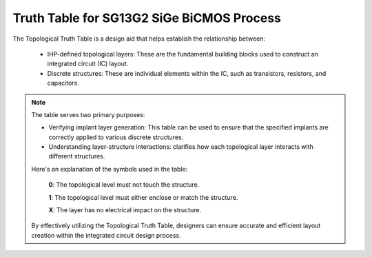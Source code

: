 Truth Table for SG13G2 SiGe BiCMOS Process
==========================================

The Topological Truth Table is a design aid that helps establish the relationship between:

    - IHP-defined topological layers: These are the fundamental building blocks used to construct an integrated circuit (IC) layout.
    - Discrete structures: These are individual elements within the IC, such as transistors, resistors, and capacitors.

.. note::

    The table serves two primary purposes:

    - Verifying implant layer generation: This table can be used to ensure that the specified implants are correctly applied to various discrete structures.
    - Understanding layer-structure interactions: clarifies how each topological layer interacts with different structures. 

    Here's an explanation of the symbols used in the table:

        **0**: The topological level must not touch the structure.

        **1**: The topological level must either enclose or match the structure.

        **X**: The layer has no electrical impact on the structure.

    By effectively utilizing the Topological Truth Table, designers can ensure accurate and efficient layout creation within the integrated circuit design process.


.. role:: blue
   :class: blue-text

.. only:: html

    .. rst-class:: rotated-header

    .. csv-table:: Truth Table for SG13G2 SiGe BiCMOS Process
        :class: longtable, align-default, docutils
        :file: tables/truth_table_lvs.csv
        :header-rows: 1
        :stub-columns: 1
        :widths: auto
.. only:: latex

    .. raw:: latex

        \begin{rotatedtable}
        \centering
        \begin{tabular}{|p{2cm}|*{27}{l|}}  % Define table with vertical lines
        \hline
        \rotatedHeader{Device/Layer} & \rotatedHeader{Activ} & \rotatedHeader{GatPoly} & \rotatedHeader{Nwell} & \rotatedHeader{pSD} & \rotatedHeader{ThickGateOx} & \rotatedHeader{HeatTrans} & \rotatedHeader{TRANS} & \rotatedHeader{EmWind} & \rotatedHeader{EmWiHV} & \rotatedHeader{HeatRes} & \rotatedHeader{SalBlock} & \rotatedHeader{PolyRes} & \rotatedHeader{MIM} & \rotatedHeader{Vmim} & \rotatedHeader{Metal5} & \rotatedHeader{TopMetal1} & \rotatedHeader{TopMetal2} & \rotatedHeader{nBuLay} & \rotatedHeader{EXTBlock} & \rotatedHeader{IND} & \rotatedHeader{Activ.mask} & \rotatedHeader{nsD.block} & \rotatedHeader{Pwell.block} & \rotatedHeader{Recog.diode} & \rotatedHeader{Recog.esd} & \rotatedHeader{Metal1.res} \\ \hline
        \multicolumn{28}{|l|}{\textcolor{blue}{\textbf{1- MOS:}}} \\ \hline
        nmos & 1 & 1 & x & 0 & 0 & 1 & 0 & x & x & 0 & 0 & 0 & x & x & x & x & x & 0 & 0 & 0 & 0 & x & x & 0 & 0 & 0 & x \\ \hline
        nmosHV & 1 & 1 & x & 0 & 1 & 1 & 0 & x & x & 0 & 0 & 0 & x & x & x & x & x & 0 & 0 & 0 & 0 & x & x & 0 & 0 & 0 & x \\ \hline
        pmos & 1 & 1 & 1 & 1 & 0 & 1 & 0 & x & x & 0 & 0 & 0 & x & x & x & x & 0 & 0 & 0 & x & 0 & x & x & x & 0 & 0 & x \\ \hline
        pmosHV & 1 & 1 & 1 & 1 & 1 & 1 & 0 & x & x & 0 & 0 & 0 & x & x & x & x & 0 & 0 & 0 & x & 0 & x & x & x & 0 & 0 & x \\ \hline
        \multicolumn{28}{|l|}{\textcolor{blue}{\textbf{2- RF-MOS:}}} \\ \hline
        rfnmos & 1 & 1 & x & 1 & 0 & 0 & 0 & x & x & 0 & 0 & 0 & x & x & x & x & x & 0 & 0 & 0 & 0 & x & x & 0 & 0 & 0 & x \\ \hline
        rfnmosHV & 1 & 1 & x & 1 & 1 & 0 & 0 & x & x & 0 & 0 & 0 & x & x & x & x & x & 0 & 0 & 0 & 0 & x & x & 0 & 0 & 0 & x \\ \hline
        rfpmos & 1 & 1 & 1 & 1 & 0 & 0 & 0 & x & x & 0 & 0 & 0 & x & x & x & x & 0 & 0 & 0 & 0 & 0 & x & x & x & 0 & 0 & x \\ \hline
        rfpmosHV & 1 & 1 & 1 & 1 & 1 & 0 & 0 & x & x & 0 & 0 & 0 & x & x & x & x & 0 & 0 & 0 & 0 & 0 & x & x & x & 0 & 0 & x \\ \hline
        \multicolumn{28}{|l|}{\textcolor{blue}{\textbf{3- BJT:}}} \\ \hline
        npn13G2 & 1 & 0 & 0 & 1 & x & 1 & 1 & 1 & 0 & x & 0 & 0 & x & x & x & x & 0 & 0 & 0 & 1 & x & x & 1 & 0 & 0 & 0 & x \\ \hline
        npn13G2L & 1 & 0 & 0 & 1 & x & 1 & 1 & 1 & 0 & x & 0 & 0 & x & x & x & x & 0 & 0 & 0 & 0 & x & x & 1 & 0 & 0 & 0 & x \\ \hline
        npn13G2V & 1 & 0 & 0 & 1 & x & 1 & 1 & 0 & 1 & x & 0 & 0 & x & x & x & x & 0 & 0 & 0 & 0 & x & x & 1 & 0 & 0 & 0 & x \\ \hline
        pnpMPA & 1 & 0 & 1 & 1 & x & 0 & 0 & 0 & 0 & x & 0 & 0 & x & x & x & x & 1 & 0 & 0 & 0 & x & x & x & x & 0 & 0 & x \\ \hline
        \multicolumn{28}{|l|}{\textcolor{blue}{\textbf{4- Diodes:}}} \\ \hline
        dantenna & 1 & 0 & 0 & 0 & x & x & 0 & x & x & x & 0 & 0 & x & x & x & x & 0 & 0 & 0 & 0 & x & x & x & 0 & 1 & 0 & x \\ \hline
        dpantenna & 1 & 0 & 0 & 1 & x & x & 0 & x & x & x & 0 & 0 & x & x & x & x & 0 & 0 & 0 & x & x & x & x & 0 & 1 & 0 & x \\ \hline
        schottky_nbl1 & 1 & 0 & 1 & 1 & 1 & x & 0 & x & x & x & 1 & 0 & x & x & x & x & 1 & 0 & 0 & 1 & x & x & x & 1 & 1 & 0 & x \\ \hline
        \multicolumn{28}{|l|}{\textcolor{blue}{\textbf{5- Resistors:}}} \\ \hline
        rhigh & 0 & 1 & 0 & 1 & 0 & 0 & 0 & x & x & 1 & 1 & 1 & x & x & x & x & 0 & 1 & 1 & x & 0 & x & 0 & 0 & 0 & 0 & x \\ \hline
        rppd & 0 & 1 & 0 & 1 & 0 & 0 & 0 & x & x & 1 & 1 & 1 & x & x & x & x & 0 & 1 & 0 & x & 0 & x & 0 & 0 & 0 & 0 & x \\ \hline
        rsil & 0 & 1 & 0 & 0 & 0 & 0 & 0 & x & x & 1 & 0 & 1 & x & x & x & x & 0 & 1 & 0 & 0 & 1 & x & 0 & 0 & 0 & 0 & x \\ \hline
        lvsres & x & x & x & x & x & x & x & x & x & x & x & x & x & x & x & x & x & x & x & x & x & 1 & x & x & x & x & x \\ \hline
        \multicolumn{28}{|l|}{\textcolor{blue}{\textbf{6- Capacitors:}}} \\ \hline
        cmim & x & x & x & x & x & x & x & x & x & x & x & x & 1 & 1 & 1 & x & x & x & x & x & x & x & x & x & x & x & x \\ \hline
        rfcmim & 1 & x & x & 1 & x & x & x & x & x & x & x & x & 1 & 1 & 1 & x & x & x & x & x & x & x & x & 1 & x & x & x \\ \hline
        Svaricap & 1 & 1 & 1 & 1 & 1 & 0 & 0 & x & x & 0 & 0 & 0 & 0 & x & x & x & 1 & 0 & 0 & x & 0 & x & x & x & 0 & 0 & x \\ \hline
        \end{tabular}
        \end{rotatedtable}

        \begin{rotatedtable}
        \centering
        \begin{tabular}{|p{2.5cm}|*{27}{l|}}  % Define table with vertical lines
        \hline
        \rotatedHeader{Device/Layer} & \rotatedHeader{Activ} & \rotatedHeader{GatPoly} & \rotatedHeader{Nwell} & \rotatedHeader{pSD} & \rotatedHeader{ThickGateOx} & \rotatedHeader{HeatTrans} & \rotatedHeader{TRANS} & \rotatedHeader{EmWind} & \rotatedHeader{EmWiHV} & \rotatedHeader{HeatRes} & \rotatedHeader{SalBlock} & \rotatedHeader{PolyRes} & \rotatedHeader{MIM} & \rotatedHeader{Metal5} & \rotatedHeader{TopMetal1} & \rotatedHeader{TopMetal2} & \rotatedHeader{nBuLay} & \rotatedHeader{EXTBlock} & \rotatedHeader{nsD} & \rotatedHeader{nsD.block} & \rotatedHeader{RES} & \rotatedHeader{Metal1.res} & \rotatedHeader{Activ.mask} & \rotatedHeader{Pwell.block} & \rotatedHeader{Recog.diode} & \rotatedHeader{Recog.esd} & \rotatedHeader{IND} \\ \hline
        \multicolumn{28}{|l|}{\textcolor{blue}{\textbf{7- ESD:}}} \\ \hline
        diodevdd_2k & 1 & 0 & 1 & 1 & x & x & 0 & x & x & x & 0 & 0 & x & x & x & x & 0 & 0 & 0 & x & x & x & x & x & 0 & 1 & x \\ \hline
        diodevdd_4k & 1 & 0 & 1 & 1 & x & x & 0 & x & x & x & 0 & 0 & x & x & x & x & 0 & 0 & 0 & x & x & x & x & x & 0 & 1 & x \\ \hline
        idiodevdd_2kv & 1 & 0 & 1 & 1 & x & x & 0 & x & x & x & 0 & 0 & x & x & x & x & 1 & 0 & 0 & x & x & x & x & 1 & 0 & 1 & x \\ \hline
        idiodevdd_4kv & 1 & 0 & 1 & 1 & x & x & 0 & x & x & x & 0 & 0 & x & x & x & x & 1 & 0 & 0 & x & x & x & x & 1 & 0 & 1 & x \\ \hline
        diodevss_2k & 1 & 0 & 1 & 1 & x & x & 0 & x & x & x & 0 & 0 & x & x & x & x & 0 & 0 & 0 & x & x & x & x & x & 0 & 1 & x \\ \hline
        diodevss_4k & 1 & 0 & 1 & 1 & x & x & 0 & x & x & x & 0 & 0 & x & x & x & x & 0 & 0 & 0 & x & x & x & x & x & 0 & 1 & x \\ \hline
        idiodevss_2kv & 1 & 0 & 1 & 1 & x & x & 0 & x & x & x & 0 & 0 & x & x & x & x & 1 & 0 & 0 & x & x & x & x & 0 & 0 & 1 & x \\ \hline
        idiodevss_4kv & 1 & 0 & 1 & 1 & x & x & 0 & x & x & x & 0 & 0 & x & x & x & x & 1 & 0 & 0 & x & x & x & x & 0 & 0 & 1 & x \\ \hline
        nmoscl_2 & 1 & 1 & 1 & 1 & 1 & 0 & 0 & x & x & x & 1 & 0 & x & x & x & x & 1 & 0 & 0 & x & 0 & x & x & x & 0 & 1 & x \\ \hline
        nmoscl_4 & 1 & 1 & 1 & 1 & 1 & 0 & 0 & x & x & x & 1 & 0 & x & x & x & x & 1 & 0 & 0 & x & 0 & x & x & x & 0 & 1 & x \\ \hline
        scr1 & 1 & 1 & 1 & 1 & 1 & 0 & 0 & x & x & 0 & 1 & 0 & x & x & x & x & 1 & 0 & 0 & 1 & 0 & x & x & x & 0 & 1 & x \\ \hline
        \multicolumn{28}{|l|}{\textcolor{blue}{\textbf{8- Inductors:}}} \\ \hline
        inductor2 & x & x & x & x & x & x & x & x & x & x & x & x & x & x & x & 1 & x & x & x & x & x & x & x & 1 & x & x & 1 \\ \hline
        inductor3 & x & x & x & x & x & x & x & x & x & x & x & x & x & x & x & 1 & x & x & x & x & x & x & x & 1 & x & x & 1 \\ \hline
        \multicolumn{28}{|l|}{\textcolor{blue}{\textbf{9- Taps:}}} \\ \hline
        ptap1 & 1 & 0 & 0 & 1 & x & 0 & 0 & x & x & 0 & 0 & 0 & 0 & x & x & x & 0 & 0 & 0 & x & x & x & x & 0 & 0 & 0 & x \\ \hline
        ntap1 & 1 & 0 & 1 & 0 & x & 0 & 0 & x & x & 0 & 0 & 0 & 0 & x & x & x & 1 & 0 & 0 & 0 & x & x & x & 0 & 0 & 0 & x \\ \hline
        \end{tabular}
        \end{rotatedtable}
